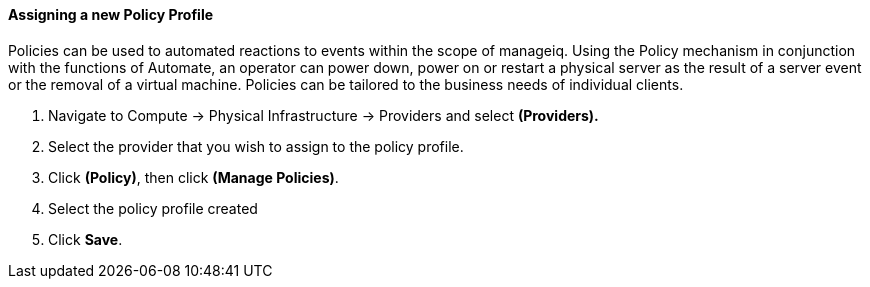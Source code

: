 ==== Assigning a new Policy Profile

Policies can be used to automated reactions to events within the scope of manageiq. Using the Policy mechanism in conjunction with the functions of Automate, an operator can power down, power on or restart a physical server as the result of a server event or the removal of a virtual machine.   Policies can be tailored to the business needs of individual clients.


. Navigate to Compute → Physical Infrastructure → Providers and select **(Providers).**

. Select the provider that you wish to assign to the policy profile.

. Click **(Policy)**, then click **(Manage Policies)**.

. Select the policy profile created

. Click *Save*.